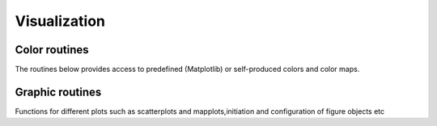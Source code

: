 Visualization
=============

Color routines
--------------

The routines below provides access to predefined (Matplotlib) or self-produced
colors and color maps.

.. autosummary::
  :toctree: ./generated/

   rcat.plot.colors.getcolormap
   rcat.plot.colors.getsinglecolor
   rcat.plot.colors.norm_colors


Graphic routines
----------------

Functions for different plots such as scatterplots and mapplots,initiation and
configuration of figure objects etc

.. autosummary::
  :toctree: ./generated/

   rcat.plot.plots.figure_init
   rcat.plot.plots.image_grid_setup
   rcat.plot.plots.get_nrow_ncol
   rcat.plot.plots.fig_grid_setup
   rcat.plot.plots.axes_settings
   rcat.plot.plots.map_axes_settings
   rcat.plot.plots.make_scatter_plot
   rcat.plot.plots.make_raster_plot
   rcat.plot.plots.make_line_plot
   rcat.plot.plots.make_box_plot
   rcat.plot.plots.custom_legend
   rcat.plot.plots.gen_clevels
   rcat.plot.plots.map_setup
   rcat.plot.plots.make_map_plot
   rcat.plot.plots.plot_map
   rcat.plot.plots.image_colorbar
